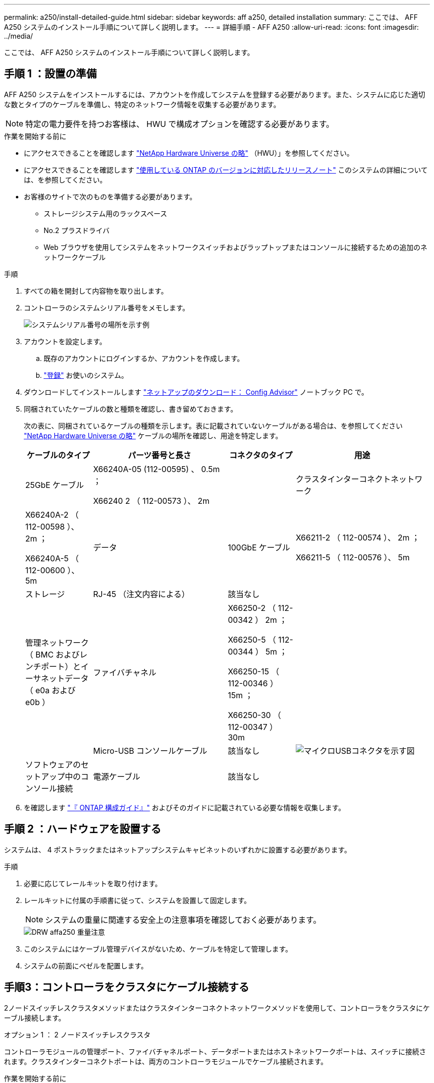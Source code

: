 ---
permalink: a250/install-detailed-guide.html 
sidebar: sidebar 
keywords: aff a250, detailed installation 
summary: ここでは、 AFF A250 システムのインストール手順について詳しく説明します。 
---
= 詳細手順 - AFF A250
:allow-uri-read: 
:icons: font
:imagesdir: ../media/


[role="lead"]
ここでは、 AFF A250 システムのインストール手順について詳しく説明します。



== 手順 1 ：設置の準備

AFF A250 システムをインストールするには、アカウントを作成してシステムを登録する必要があります。また、システムに応じた適切な数とタイプのケーブルを準備し、特定のネットワーク情報を収集する必要があります。


NOTE: 特定の電力要件を持つお客様は、 HWU で構成オプションを確認する必要があります。

.作業を開始する前に
* にアクセスできることを確認します link:https://hwu.netapp.com["NetApp Hardware Universe の略"^] （HWU）」を参照してください。
* にアクセスできることを確認します link:http://mysupport.netapp.com/documentation/productlibrary/index.html?productID=62286["使用している ONTAP のバージョンに対応したリリースノート"^] このシステムの詳細については、を参照してください。
* お客様のサイトで次のものを準備する必要があります。
+
** ストレージシステム用のラックスペース
** No.2 プラスドライバ
** Web ブラウザを使用してシステムをネットワークスイッチおよびラップトップまたはコンソールに接続するための追加のネットワークケーブル




.手順
. すべての箱を開封して内容物を取り出します。
. コントローラのシステムシリアル番号をメモします。
+
image::../media/drw_ssn_label.png[システムシリアル番号の場所を示す例]

. アカウントを設定します。
+
.. 既存のアカウントにログインするか、アカウントを作成します。
.. link:https://mysupport.netapp.com/eservice/registerSNoAction.do?moduleName=RegisterMyProduct["登録"^] お使いのシステム。


. ダウンロードしてインストールします link:https://mysupport.netapp.com/site/tools/tool-eula/activeiq-configadvisor["ネットアップのダウンロード： Config Advisor"^] ノートブック PC で。
. 同梱されていたケーブルの数と種類を確認し、書き留めておきます。
+
次の表に、同梱されているケーブルの種類を示します。表に記載されていないケーブルがある場合は、を参照してください link:https://hwu.netapp.com["NetApp Hardware Universe の略"^] ケーブルの場所を確認し、用途を特定します。

+
[cols="1,2,1,2"]
|===
| ケーブルのタイプ | パーツ番号と長さ | コネクタのタイプ | 用途 


 a| 
25GbE ケーブル
 a| 
X66240A-05 (112-00595) 、 0.5m ；

X66240 2 （ 112-00573 ）、 2m
 a| 
image:../media/oie_cable100_gbe_qsfp28.png[""]
 a| 
クラスタインターコネクトネットワーク



 a| 
X66240A-2 （ 112-00598 ）、 2m ；

X66240A-5 （ 112-00600 ）、 5m
 a| 
データ



 a| 
100GbE ケーブル
 a| 
X66211-2 （ 112-00574 ）、 2m ；

X66211-5 （ 112-00576 ）、 5m
 a| 
ストレージ



 a| 
RJ-45 （注文内容による）
 a| 
該当なし
 a| 
image:../media/oie_cable_rj45.png[""]
 a| 
管理ネットワーク（ BMC およびレンチポート）とイーサネットデータ（ e0a および e0b ）



 a| 
ファイバチャネル
 a| 
X66250-2 （ 112-00342 ） 2m ；

X66250-5 （ 112-00344 ） 5m ；

X66250-15 （ 112-00346 ） 15m ；

X66250-30 （ 112-00347 ） 30m
 a| 
image:../media/oie_cable_fc_optical.png[""]
 a| 



 a| 
Micro-USB コンソールケーブル
 a| 
該当なし
 a| 
image:../media/oie_cable_micro_usb.png["マイクロUSBコネクタを示す図"]
 a| 
ソフトウェアのセットアップ中のコンソール接続



 a| 
電源ケーブル
 a| 
該当なし
 a| 
image:../media/oie_cable_power.png[""]
 a| 
システムの電源をオンにします

|===
. を確認します link:https://library.netapp.com/ecm/ecm_download_file/ECMLP2862613["『 ONTAP 構成ガイド』"^] およびそのガイドに記載されている必要な情報を収集します。




== 手順 2 ：ハードウェアを設置する

システムは、 4 ポストラックまたはネットアップシステムキャビネットのいずれかに設置する必要があります。

.手順
. 必要に応じてレールキットを取り付けます。
. レールキットに付属の手順書に従って、システムを設置して固定します。
+

NOTE: システムの重量に関連する安全上の注意事項を確認しておく必要があります。

+
image::../media/drw_affa250_weight_caution.png[DRW affa250 重量注意]

. このシステムにはケーブル管理デバイスがないため、ケーブルを特定して管理します。
. システムの前面にベゼルを配置します。




== 手順3：コントローラをクラスタにケーブル接続する

2ノードスイッチレスクラスタメソッドまたはクラスタインターコネクトネットワークメソッドを使用して、コントローラをクラスタにケーブル接続します。

[role="tabbed-block"]
====
.オプション 1 ： 2 ノードスイッチレスクラスタ
--
コントローラモジュールの管理ポート、ファイバチャネルポート、データポートまたはホストネットワークポートは、スイッチに接続されます。クラスタインターコネクトポートは、両方のコントローラモジュールでケーブル接続されます。

.作業を開始する前に
* システムとスイッチの接続については、ネットワーク管理者にお問い合わせください。
* 図の矢印を見て、ケーブルコネクタのプルタブの正しい向きを確認してください。
+
image::../media/oie_cable_pull_tab_down.png[OIE ケーブルのプルタブを下に引きます]

+

NOTE: コネクタを挿入すると、カチッという音がしてコネクタが所定の位置に収まるはずです。音がしない場合は、コネクタを取り外し、回転させてからもう一度試してください。



.このタスクについて
アニメーションまたは記載された手順に従って、コントローラとスイッチの間のケーブル接続を完了します。各コントローラでこの手順を実行します。

.アニメーション-ケーブル接続による2ノードスイッチレスクラスタ
video::beec3966-0a01-473c-a5de-ac68017fbf29[panopto]
.手順
. 25GbEクラスタインターコネクトケーブルを使用して、クラスタインターコネクトポートe0cとe0c、e0dとe0dを接続します。
+
image:../media/oie_cable_sfp_gbe_copper.png[""]：

+
image:../media/drw_affa250_tnsc_cabling.png[""]

. RJ45 ケーブルを使用して、レンチマークのポートを管理ネットワークスイッチに接続します。
+
image::../media/drw_affa250_mgmt_cabling.png[DRW affa250 管理ケーブル配線]




IMPORTANT: この時点ではまだ電源コードをプラグに接続しないでください。

--
.オプション 2 ：スイッチクラスタ
--
コントローラのすべてのポートがスイッチに接続されます。スイッチには、クラスタインターコネクト、管理、ファイバチャネル、データネットワークスイッチまたはホストネットワークスイッチがあります。

.作業を開始する前に
* システムとスイッチの接続については、ネットワーク管理者にお問い合わせください。
* 図の矢印を見て、ケーブルコネクタのプルタブの正しい向きを確認してください。
+
image::../media/oie_cable_pull_tab_down.png[OIE ケーブルのプルタブを下に引きます]

+

NOTE: コネクタを挿入すると、カチッという音がしてコネクタが所定の位置に収まるはずです。音がしない場合は、コネクタを取り外し、回転させてからもう一度試してください。



.このタスクについて
アニメーションや手順に従って、コントローラとスイッチの間のケーブル接続を完了します。各コントローラでこの手順を実行します。

.アニメーション-スイッチクラスタをケーブル接続します
video::bf6759dc-4cbf-488e-982e-ac68017fbef8[panopto]
.手順
. クラスタインターコネクトポートe0cとe0dを25GbEクラスタインターコネクトスイッチにケーブル接続します。
+
image:../media/drw_affa250_switched_clust_cabling.png[""]

. RJ45 ケーブルを使用して、レンチマークのポートを管理ネットワークスイッチに接続します。
+
image::../media/drw_affa250_mgmt_cabling.png[DRW affa250 管理ケーブル配線]



--
====


== 手順4：ホストネットワークまたはストレージへのケーブル接続（オプション）

オプションで、 Fibre Channel または iSCSI ホストネットワークまたは直接接続型ストレージに、構成に依存するケーブルを接続します。このケーブル接続は排他的ではなく、ホストネットワークおよびストレージにケーブル接続できます。


NOTE: link:https://hwu.netapp.com["NetApp Hardware Universe の略"^] ホストネットワークカード（ファイバチャネルまたは25GbE）のスロットプライオリティはスロット2です。ただし、両方のカードがある場合は、ファイバチャネルカードはスロット2に、25GbEカードはスロット1に装着します（次のオプションを参照）。外付けシェルフがある場合、ストレージカードはシェルフでサポートされる唯一のスロットであるスロット1に挿入します。

[role="tabbed-block"]
====
.オプション1：Fibre Channelホストネットワークへのケーブル接続
--
コントローラの Fibre Channel ポートは、 Fibre Channel ホストネットワークスイッチに接続されます。

.作業を開始する前に
* システムとスイッチの接続については、ネットワーク管理者にお問い合わせください。
* 図の矢印を見て、ケーブルコネクタのプルタブの正しい向きを確認してください。
+
image::../media/oie_cable_pull_tab_up.png[OIE ケーブルのプルタブを上にします]

+

NOTE: コネクタを挿入すると、カチッという音がして所定の位置に収まります。カチッという音がしない場合は、コネクタを取り外して回転させ、もう一度試してください。



.このタスクについて
各コントローラモジュールで次の手順を実行します。

.手順
. ポート 2a~2d を FC ホストスイッチにケーブル接続します。
+
image:../media/drw_affa250_fc_host_cabling.png[""]



--
.オプション2：25GbEデータまたはホストネットワークにケーブル接続
--
コントローラ上の 25GbE ポートは、 25GbE データスイッチまたはホストネットワークスイッチに接続されます。

.作業を開始する前に
* システムとスイッチの接続については、ネットワーク管理者にお問い合わせください。
* 図の矢印を見て、ケーブルコネクタのプルタブの正しい向きを確認してください。
+
image::../media/oie_cable_pull_tab_up.png[OIE ケーブルのプルタブを上にします]

+

NOTE: コネクタを挿入すると、カチッという音がしてコネクタが所定の位置に収まるはずです。音がしない場合は、コネクタを取り外し、回転させてからもう一度試してください。



.このタスクについて
各コントローラモジュールで次の手順を実行します。

.手順
. ポート e4A から e4d を 10GbE ホストネットワークスイッチにケーブル接続します。
+
image:../media/drw_affa250_25gbe_host_cabling.png[""]



--
.オプション3：コントローラを1台のドライブシェルフにケーブル接続します
--
各コントローラを、 NS224 ドライブシェルフの NSM モジュールにケーブル接続します。

.作業を開始する前に
図の矢印を見て、ケーブルコネクタのプルタブの正しい向きを確認してください。

image::../media/oie_cable_pull_tab_up.png[OIE ケーブルのプルタブを上にします]


NOTE: コネクタを挿入すると、カチッという音がしてコネクタが所定の位置に収まるはずです。音がしない場合は、コネクタを取り外し、回転させてからもう一度試してください。

.このタスクについて
アニメーションまたは記載された手順に従って、コントローラと1台のシェルフをケーブル接続します。各コントローラモジュールで手順を実行します。

.アニメーション-コントローラを1つのNS224にケーブル接続します
video::3f92e625-a19c-4d10-9028-ac68017fbf57[panopto]
.手順
. コントローラAをシェルフにケーブル接続します。
+
image:../media/drw_affa250_1shelf_cabling_a.png[""]

. コントローラBをシェルフにケーブル接続します。
+
image:../media/drw_affa250_1shelf_cabling_b.png[""]



--
====


== 手順5：システムのセットアップを完了します

スイッチとラップトップのみを接続したクラスタ検出を使用するか、システムのコントローラに直接接続してから管理スイッチに接続して、システムのセットアップと設定を実行します。

[role="tabbed-block"]
====
.オプション 1 ：ネットワーク検出が有効になっている場合
--
ラップトップでネットワーク検出が有効になっている場合は、クラスタの自動検出を使用してシステムのセットアップと設定を実行できます。

.手順
. 電源コードをコントローラの電源装置に接続し、さらに別の回路の電源に接続します。
+
システムがブートを開始します。初回のブートには最大 8 分かかる場合があります。

. ラップトップでネットワーク検出が有効になっていることを確認します。
+
詳細については、ラップトップのオンラインヘルプを参照してください。

. アニメーションに従って、ラップトップを管理スイッチに接続します。
+
.アニメーション-ラップトップを管理スイッチに接続します
video::d61f983e-f911-4b76-8b3a-ab1b0066909b[panopto]
. 検出する ONTAP アイコンを選択します。
+
image::../media/drw_autodiscovery_controler_select.png[DRW 自動検出コントローラ選択]

+
.. エクスプローラを開きます。
.. 左側のペインで、 *Network* をクリックします。
.. 右クリックし、 * 更新 * を選択します。
.. いずれかの ONTAP アイコンをダブルクリックし、画面に表示された証明書を受け入れます。
+

NOTE: 「 XXXXX 」は、ターゲットノードのシステムシリアル番号です。



+
System Manager が開きます。

. System Manager のセットアップガイドを使用して、で収集したデータを基にシステムを設定します link:https://library.netapp.com/ecm/ecm_download_file/ECMLP2862613["『 ONTAP 構成ガイド』"^]。
. Config Advisor を実行してシステムの健全性を確認します。
. 初期設定が完了したら、に進みます link:https://www.netapp.com/data-management/oncommand-system-documentation/["ONTAP  ONTAP システムマネージャのマニュアルリソース"^] ONTAP での追加機能の設定については、ページを参照してください。


--
.オプション 2 ：ネットワーク検出が有効になっていない場合
--
ラップトップでネットワーク検出が有効になっていない場合は、このタスクを使用して設定とセットアップを実行する必要があります。

.手順
. ラップトップまたはコンソールをケーブル接続して設定します。
+
.. ラップトップまたはコンソールのコンソールポートを、 115 、 200 ボー、 N-8-1 に設定します。
+

NOTE: コンソールポートの設定方法については、ラップトップまたはコンソールのオンラインヘルプを参照してください。

.. ラップトップまたはコンソールを管理サブネット上のスイッチに接続します。
+
image::../media/drw_console_client_mgmt_subnet_affa250.png[DRW コンソールクライアント管理サブネット affa250]

.. 管理サブネット上の TCP / IP アドレスをラップトップまたはコンソールに割り当てます。


. 電源コードをコントローラの電源装置に接続し、さらに別の回路の電源に接続します。
+
システムがブートを開始します。初回のブートには最大 8 分かかる場合があります。

. いずれかのノードに初期ノード管理 IP アドレスを割り当てます。
+
[cols="1,2"]
|===
| 管理ネットワークでの DHCP の状況 | 作業 


 a| 
を設定します
 a| 
新しいコントローラに割り当てられた IP アドレスを記録します。



 a| 
未設定
 a| 
.. PuTTY 、ターミナルサーバ、または環境に対応した同等の機能を使用して、コンソールセッションを開きます。
+

NOTE: PuTTY の設定方法がわからない場合は、ラップトップまたはコンソールのオンラインヘルプを確認してください。

.. スクリプトからプロンプトが表示されたら、管理 IP アドレスを入力します。


|===
. ラップトップまたはコンソールで、 System Manager を使用してクラスタを設定します。
+
.. ブラウザでノード管理 IP アドレスを指定します。
+

NOTE: アドレスの形式は、 +https://x.x.x.x+ です。

.. で収集したデータを使用してシステムを設定します link:https://library.netapp.com/ecm/ecm_download_file/ECMLP2862613["『 ONTAP 構成ガイド』"^]。


. Config Advisor を実行してシステムの健全性を確認します。
. 初期設定が完了したら、に進みます link:https://www.netapp.com/data-management/oncommand-system-documentation/["ONTAP  ONTAP システムマネージャのマニュアルリソース"^] ONTAP での追加機能の設定については、ページを参照してください。


--
====